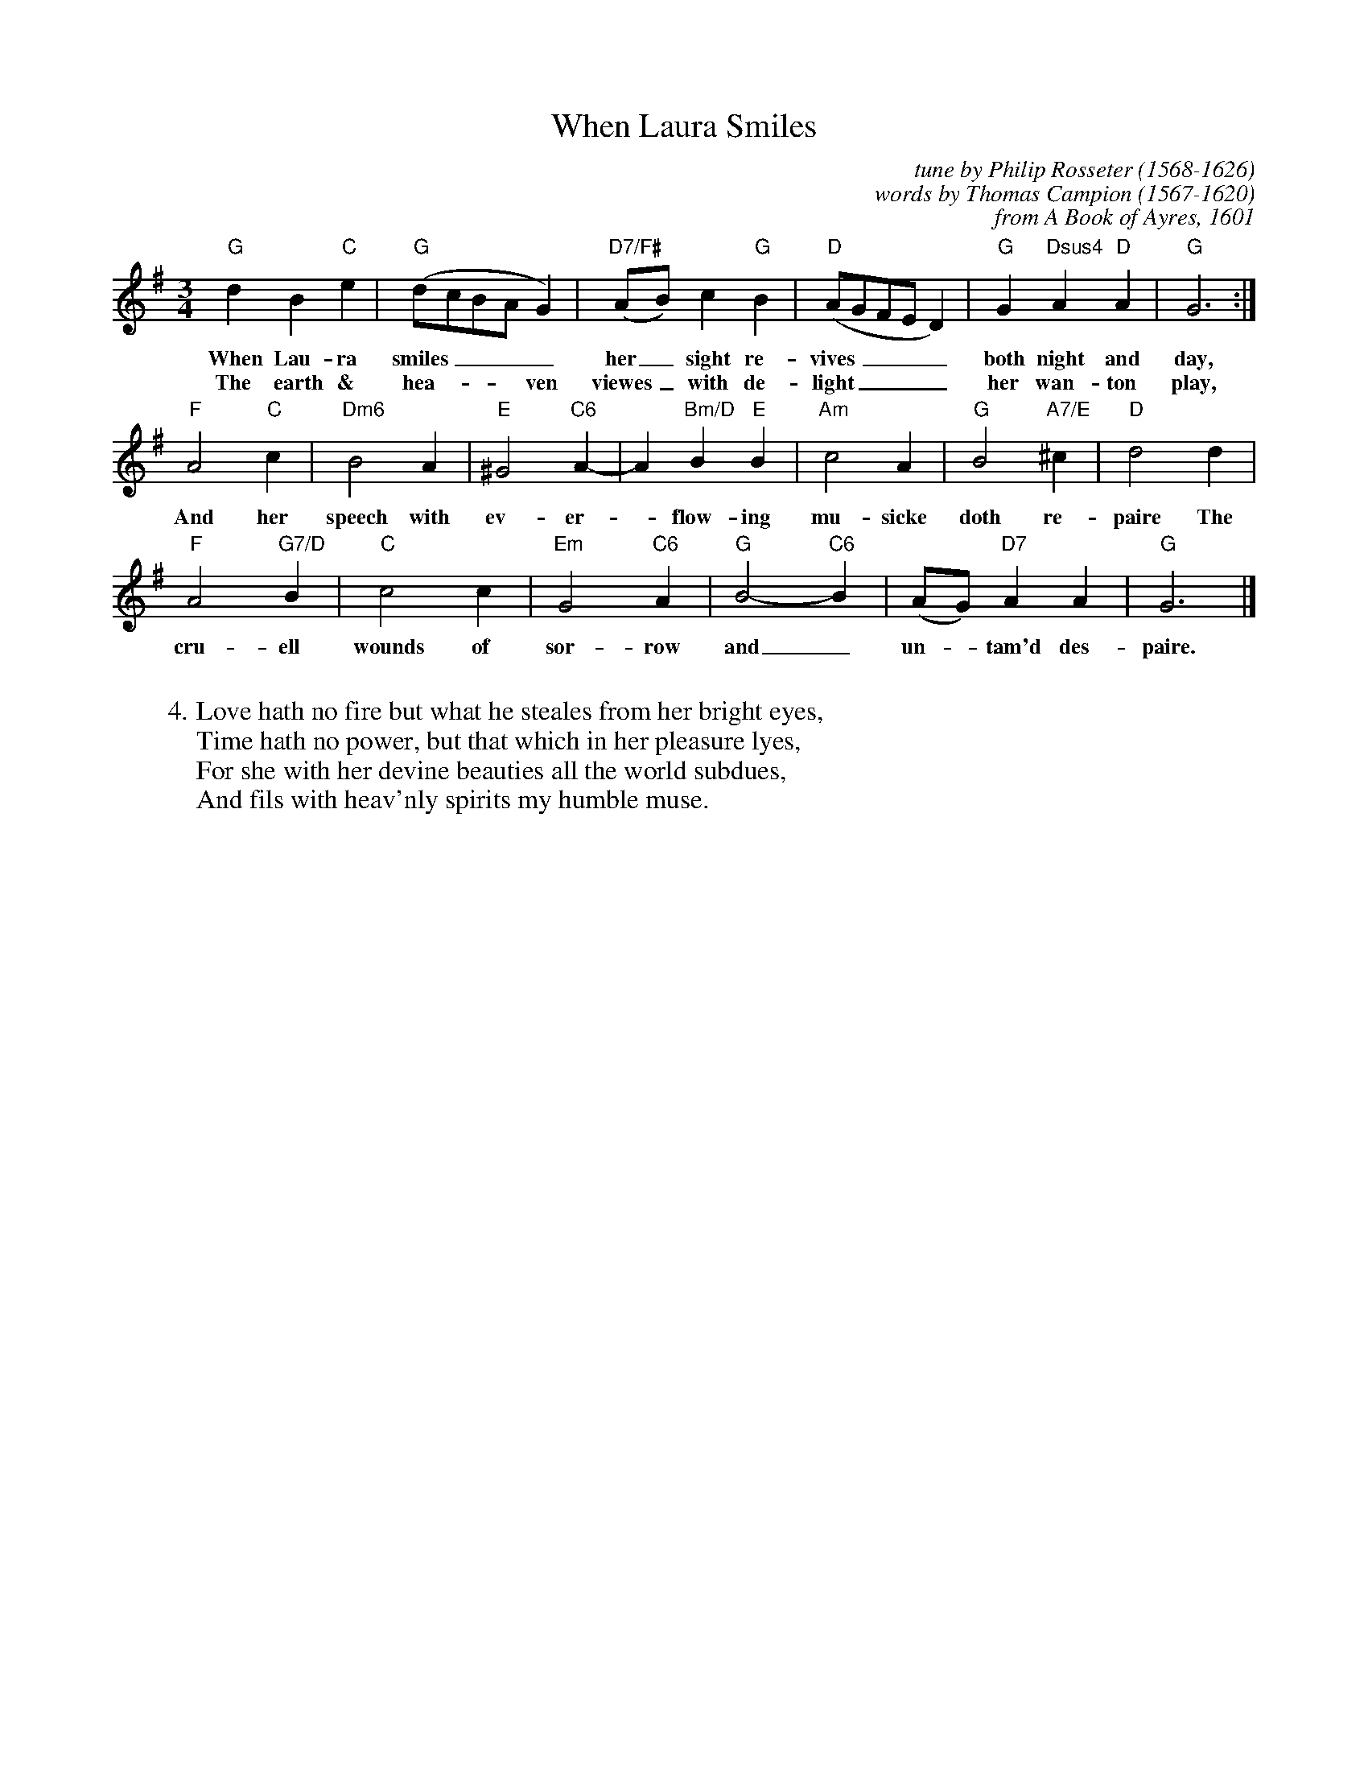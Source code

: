 X: 1
T:When Laura Smiles
C:tune by Philip Rosseter (1568-1626)
C:words by Thomas Campion (1567-1620)
C:from A Book of Ayres, 1601
B:Campion, Thomas. Campion's Works. Percival Vivian
B:CDSS News 164, Jan/Feb 2002
N:Melody by Philip Rosseter in 1601
M:3/4
L:1/4
K:G
%
"G"dB"C"e | "G"(d/c/B/A/ G) | "D7/F#"(A/B/)c"G"B | "D"(A/G/F/E/ D) | "G"G"Dsus4"A"D"A | "G"G3 :|
w:When Lau-ra smiles____ her_ sight re-vives____ both night and day,
w:The earth & hea ~ - ~ ven viewes_ with de-light____ her wan-ton play,
%
"F"A2"C"c | "Dm6"B2A | "E"^G2 "C6"A- | A "Bm/D"B"E"B | "Am"c2A | "G"B2"A7/E"^c| "D"d2d |
w:And her speech with ev-er-*flow-ing mu-sicke doth re-paire The
%
"F"A2"G7/D"B | "C"c2c | "Em"G2"C6"A | "G"B2-"C6"B | (A/G/) "D7"AA | "G"G3 |]
w:cru-ell wounds of sor-row and_ un-*tam'd des-paire.
%
W:
W:4. Love hath no fire but what he steales from her bright eyes,
W:Time hath no power, but that which in her pleasure lyes,
W:For she with her devine beauties all the world subdues,
W:And fils with heav'nly spirits my humble muse.
